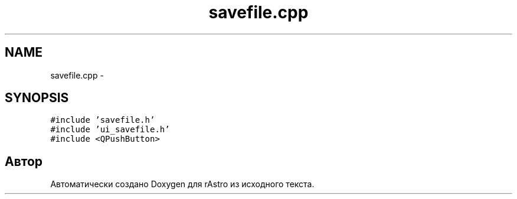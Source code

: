 .TH "savefile.cpp" 3 "Ср 25 Май 2016" "Version 0.5" "rAstro" \" -*- nroff -*-
.ad l
.nh
.SH NAME
savefile.cpp \- 
.SH SYNOPSIS
.br
.PP
\fC#include 'savefile\&.h'\fP
.br
\fC#include 'ui_savefile\&.h'\fP
.br
\fC#include <QPushButton>\fP
.br

.SH "Автор"
.PP 
Автоматически создано Doxygen для rAstro из исходного текста\&.
